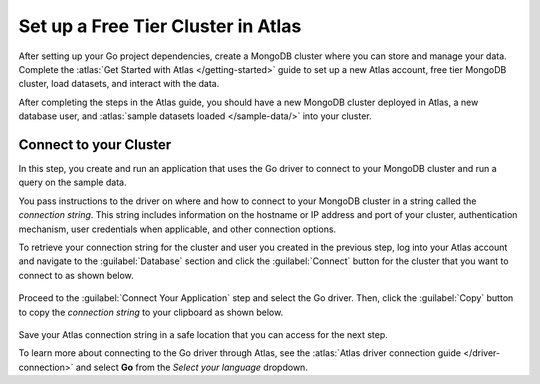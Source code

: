 Set up a Free Tier Cluster in Atlas
~~~~~~~~~~~~~~~~~~~~~~~~~~~~~~~~~~~

After setting up your Go project dependencies, create a MongoDB cluster
where you can store and manage your data. Complete the
:atlas:`Get Started with Atlas </getting-started>` guide to set up a new
Atlas account, free tier MongoDB cluster, load datasets, and
interact with the data.

After completing the steps in the Atlas guide, you should have a new MongoDB
cluster deployed in Atlas, a new database user, and
:atlas:`sample datasets loaded </sample-data/>` into your cluster.

.. _golang-connect-to-your-cluster:

Connect to your Cluster
-----------------------

In this step, you create and run an application that uses the Go
driver to connect to your MongoDB cluster and run a query on the sample
data.

You pass instructions to the driver on where and how to connect to your
MongoDB cluster in a string called the *connection string*. This string
includes information on the hostname or IP address and port of your
cluster, authentication mechanism, user credentials when applicable, and
other connection options.

To retrieve your connection string for the cluster and user you created in
the previous step, log into your Atlas account and navigate to the
:guilabel:`Database` section and click the :guilabel:`Connect` button for the cluster that you
want to connect to as shown below.

.. figure:: /includes/figures/atlas_connection_select_cluster.png
   :alt: Atlas Connection GUI cluster selection screen

Proceed to the :guilabel:`Connect Your Application` step and select the Go
driver. Then, click the :guilabel:`Copy` button to copy the *connection string*
to your clipboard as shown below.

.. figure:: /includes/figures/atlas_connection_copy_string_go.png
   :alt: Atlas Connection GUI connection string screen

Save your Atlas connection string in a safe location that you can access
for the next step.

To learn more about connecting to the Go driver through Atlas, see
the :atlas:`Atlas driver connection guide </driver-connection>`
and select **Go** from the *Select your language* dropdown.
